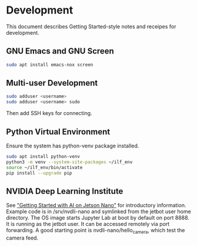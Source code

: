 * Development

This document describes Getting Started-style notes and receipes for
development.

** GNU Emacs and GNU Screen

#+BEGIN_SRC bash
sudo apt install emacs-nox screen
#+END_SRC

** Multi-user Development

#+BEGIN_SRC bash
sudo adduser <username>
sudo adduser <username> sudo
#+END_SRC

Then add SSH keys for connecting.

** Python Virtual Environment

Ensure the system has python-venv package installed.

#+BEGIN_SRC bash
sudo apt install python-venv
python3 -m venv --system-site-packages ~/ilf_env
source ~/ilf_env/bin/activate
pip install --upgrade pip
#+END_SRC

** NVIDIA Deep Learning Institute

See [[https://courses.nvidia.com/courses/course-v1:DLI+C-RX-02+V1]["Getting Started with AI on Jetson Nano"]] for introductory
information. Example code is in /srv/nvdli-nano and symlinked from the
jetbot user home directory. The OS image starts Jupyter Lab at boot by
default on port 8888. It is running as the jetbot user. It can be
accessed remotely via port forwarding. A good starting point is
nvdli-nano/hello_camera, which test the camera feed.

